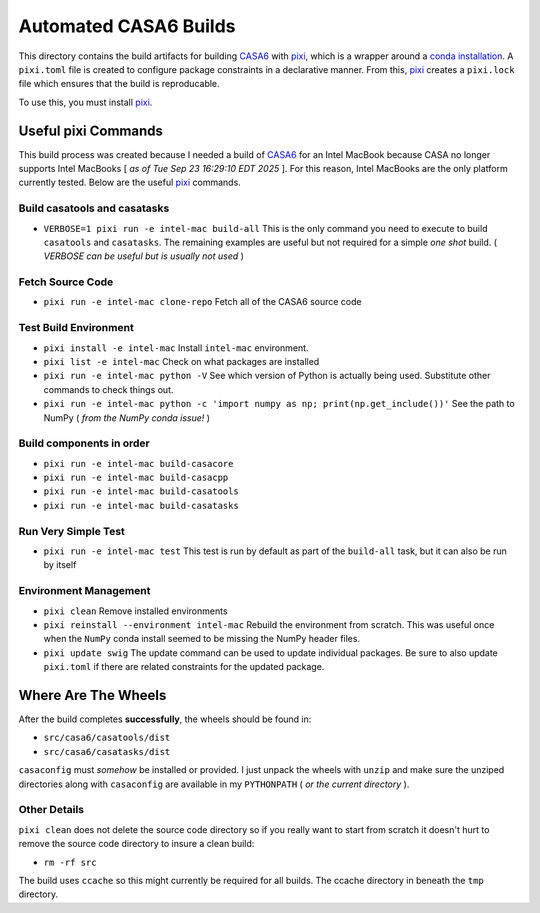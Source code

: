 ======================
Automated CASA6 Builds
======================

This directory contains the build artifacts for building
`CASA6 <casa.nrao.edu>`__ with `pixi <https://pixi.sh/latest/>`__, which is a
wrapper around a `conda installation <https://mamba.readthedocs.io/en/latest/>`__.
A ``pixi.toml`` file is created to configure package constraints in a declarative
manner. From this, `pixi <https://pixi.sh/latest/>`__ creates a ``pixi.lock`` file
which ensures that the build is reproducable.

To use this, you must install `pixi <https://pixi.sh/latest/>`__.

Useful pixi Commands
--------------------

This build process was created because I needed a build of
`CASA6 <casa.nrao.edu>`__ for an Intel MacBook because CASA
no longer supports Intel MacBooks [ *as of Tue Sep 23 16:29:10 EDT 2025* ]. For this
reason, Intel MacBooks are the only platform currently tested. Below are the 
useful `pixi <https://pixi.sh/latest/>`__ commands.

Build casatools and casatasks
~~~~~~~~~~~~~~~~~~~~~~~~~~~~~
- ``VERBOSE=1 pixi run -e intel-mac build-all``
  This is the only command you need to execute to build ``casatools`` and ``casatasks``. The
  remaining examples are useful but not required for a simple *one shot* build.
  ( *VERBOSE can be useful but is usually not used* )

Fetch Source Code
~~~~~~~~~~~~~~~~~
- ``pixi run -e intel-mac clone-repo``
  Fetch all of the CASA6 source code

Test Build Environment
~~~~~~~~~~~~~~~~~~~~~~
- ``pixi install -e intel-mac``
  Install ``intel-mac`` environment.
- ``pixi list -e intel-mac``
  Check on what packages are installed
- ``pixi run -e intel-mac python -V``
  See which version of Python is actually being used. Substitute other commands to
  check things out.
- ``pixi run -e intel-mac python -c 'import numpy as np; print(np.get_include())'``
  See the path to NumPy ( *from the NumPy conda issue!* )

Build components in order
~~~~~~~~~~~~~~~~~~~~~~~~~
- ``pixi run -e intel-mac build-casacore``
- ``pixi run -e intel-mac build-casacpp``
- ``pixi run -e intel-mac build-casatools``
- ``pixi run -e intel-mac build-casatasks``

Run Very Simple Test
~~~~~~~~~~~~~~~~~~~~

- ``pixi run -e intel-mac test``
  This test is run by default as part of the ``build-all`` task, but it can also be
  run by itself

Environment Management
~~~~~~~~~~~~~~~~~~~~~~
- ``pixi clean``
  Remove installed environments
- ``pixi reinstall --environment intel-mac``
  Rebuild the environment from scratch. This was useful once when the ``NumPy``
  conda install seemed to be missing the NumPy header files.
- ``pixi update swig``
  The update command can be used to update individual packages. Be sure to also
  update ``pixi.toml`` if there are related constraints for the updated package.

Where Are The Wheels
--------------------

After the build completes **successfully**, the wheels should be found in:

- ``src/casa6/casatools/dist``
- ``src/casa6/casatasks/dist``

``casaconfig`` must *somehow* be installed or provided. I just unpack the
wheels with ``unzip`` and make sure the unziped directories along with
``casaconfig`` are available in my ``PYTHONPATH`` ( *or the current directory* ).

Other Details
~~~~~~~~~~~~~

``pixi clean`` does not delete the source code directory so if you really want
to start from scratch it doesn't hurt to remove the source code directory to
insure a clean build:

- ``rm -rf src``

The build uses ``ccache`` so this might currently be required for all builds.
The ccache directory in beneath the ``tmp`` directory.
